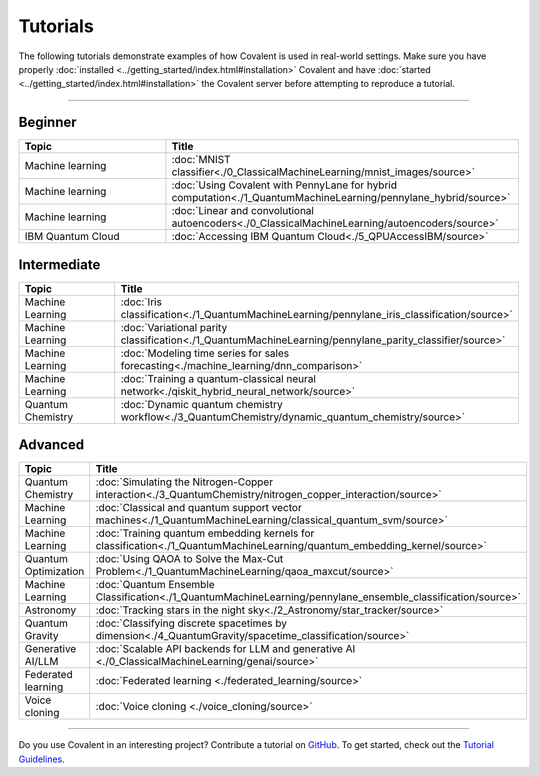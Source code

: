 *********
Tutorials
*********

The following tutorials demonstrate examples of how Covalent is used in real-world settings. Make sure you have properly :doc:`installed <../getting_started/index.html#installation>` Covalent and have :doc:`started <../getting_started/index.html#installation>` the Covalent server before attempting to reproduce a tutorial.

---------------------------------

~~~~~~~~
Beginner
~~~~~~~~

.. list-table::
   :widths: 25 60
   :header-rows: 1

   * - Topic
     - Title

   * - Machine learning
     - :doc:`MNIST classifier<./0_ClassicalMachineLearning/mnist_images/source>`
   * - Machine learning
     - :doc:`Using Covalent with PennyLane for hybrid computation<./1_QuantumMachineLearning/pennylane_hybrid/source>`
   * - Machine learning
     - :doc:`Linear and convolutional autoencoders<./0_ClassicalMachineLearning/autoencoders/source>`
   * - IBM Quantum Cloud
     - :doc:`Accessing IBM Quantum Cloud<./5_QPUAccessIBM/source>`

~~~~~~~~~~~~
Intermediate
~~~~~~~~~~~~

.. list-table::
   :widths: 25 60
   :header-rows: 1

   * - Topic
     - Title
   * - Machine Learning
     - :doc:`Iris classification<./1_QuantumMachineLearning/pennylane_iris_classification/source>`
   * - Machine Learning
     - :doc:`Variational parity classification<./1_QuantumMachineLearning/pennylane_parity_classifier/source>`
   * - Machine Learning
     - :doc:`Modeling time series for sales forecasting<./machine_learning/dnn_comparison>`
   * - Machine Learning
     - :doc:`Training a quantum-classical neural network<./qiskit_hybrid_neural_network/source>`
   * - Quantum Chemistry
     - :doc:`Dynamic quantum chemistry workflow<./3_QuantumChemistry/dynamic_quantum_chemistry/source>`

~~~~~~~~
Advanced
~~~~~~~~

.. list-table::
   :widths: 25 60
   :header-rows: 1

   * - Topic
     - Title
   * - Quantum Chemistry
     - :doc:`Simulating the Nitrogen-Copper interaction<./3_QuantumChemistry/nitrogen_copper_interaction/source>`
   * - Machine Learning
     - :doc:`Classical and quantum support vector machines<./1_QuantumMachineLearning/classical_quantum_svm/source>`
   * - Machine Learning
     - :doc:`Training quantum embedding kernels for classification<./1_QuantumMachineLearning/quantum_embedding_kernel/source>`
   * - Quantum Optimization
     - :doc:`Using QAOA to Solve the Max-Cut Problem<./1_QuantumMachineLearning/qaoa_maxcut/source>`
   * - Machine Learning
     - :doc:`Quantum Ensemble Classification<./1_QuantumMachineLearning/pennylane_ensemble_classification/source>`
   * - Astronomy
     - :doc:`Tracking stars in the night sky<./2_Astronomy/star_tracker/source>`
   * - Quantum Gravity
     - :doc:`Classifying discrete spacetimes by dimension<./4_QuantumGravity/spacetime_classification/source>`
   * - Generative AI/LLM
     - :doc:`Scalable API backends for LLM and generative AI <./0_ClassicalMachineLearning/genai/source>`
   * - Federated learning
     - :doc:`Federated learning <./federated_learning/source>`
   * - Voice cloning
     - :doc:`Voice cloning <./voice_cloning/source>`

---------------------------------

Do you use Covalent in an interesting project? Contribute a tutorial on `GitHub <https://github.com/AgnostiqHQ/covalent/issues>`_.  To get started, check out the `Tutorial Guidelines <https://github.com/AgnostiqHQ/covalent/blob/develop/doc/TUTORIAL_GUIDELINES.md>`_.

.. Hidden tutorials:
   * - Machine Learning
     - :doc:`Comparison of kernel-based and variational circuit learning algorithms<./machine_learning/Kernel_pennylane>`

